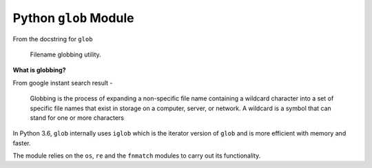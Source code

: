 Python ``glob`` Module
======================

From the docstring for ``glob``

    Filename globbing utility.

**What is globbing?**

From google instant search result -

    Globbing is the process of expanding a non-specific file name
    containing a wildcard character into a set of specific file names
    that exist in storage on a computer, server, or network. A wildcard
    is a symbol that can stand for one or more characters

In Python 3.6, ``glob`` internally uses ``iglob`` which is the iterator
version of ``glob`` and is more efficient with memory and faster.

The module relies on the ``os``, ``re`` and the ``fnmatch`` modules to
carry out its functionality.

